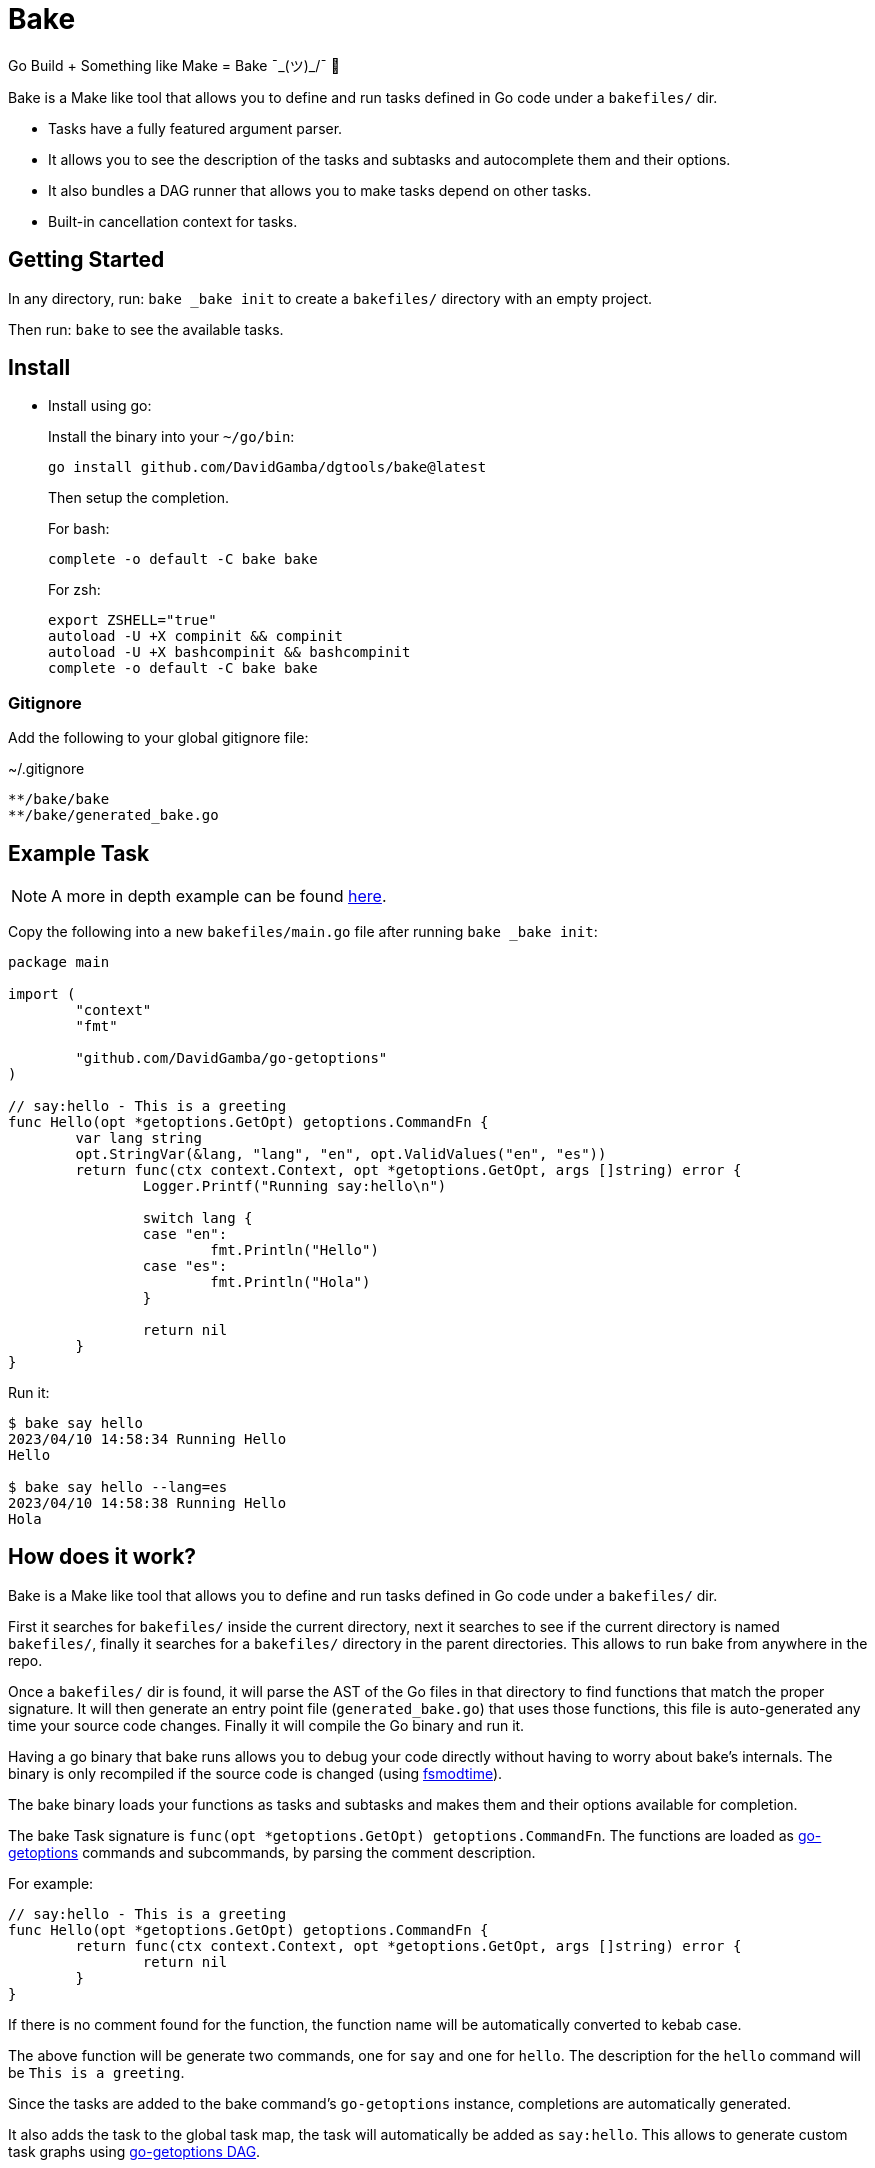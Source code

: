 = Bake

Go Build + Something like Make = Bake ¯\_(ツ)_/¯ 🤷

Bake is a Make like tool that allows you to define and run tasks defined in Go code under a `bakefiles/` dir.

* Tasks have a fully featured argument parser.
* It allows you to see the description of the tasks and subtasks and autocomplete them and their options.
* It also bundles a DAG runner that allows you to make tasks depend on other tasks.
* Built-in cancellation context for tasks.

== Getting Started

In any directory, run: `bake _bake init` to create a `bakefiles/` directory with an empty project.

Then run: `bake` to see the available tasks.

== Install

* Install using go:
+
Install the binary into your `~/go/bin`:
+
----
go install github.com/DavidGamba/dgtools/bake@latest
----
+
Then setup the completion.
+
For bash:
+
----
complete -o default -C bake bake
----
+
For zsh:
+
[source, zsh]
----
export ZSHELL="true"
autoload -U +X compinit && compinit
autoload -U +X bashcompinit && bashcompinit
complete -o default -C bake bake
----

=== Gitignore

Add the following to your global gitignore file:

.~/.gitignore
----
**/bake/bake
**/bake/generated_bake.go
----

== Example Task

NOTE: A more in depth example can be found https://github.com/DavidGamba/go-getoptions/blob/bake/bake/examples/website/README.adoc[here].

Copy the following into a new `bakefiles/main.go` file after running `bake _bake init`:

[source, go]
----
package main

import (
	"context"
	"fmt"

	"github.com/DavidGamba/go-getoptions"
)

// say:hello - This is a greeting
func Hello(opt *getoptions.GetOpt) getoptions.CommandFn {
	var lang string
	opt.StringVar(&lang, "lang", "en", opt.ValidValues("en", "es"))
	return func(ctx context.Context, opt *getoptions.GetOpt, args []string) error {
		Logger.Printf("Running say:hello\n")

		switch lang {
		case "en":
			fmt.Println("Hello")
		case "es":
			fmt.Println("Hola")
		}

		return nil
	}
}
----

Run it:

----
$ bake say hello
2023/04/10 14:58:34 Running Hello
Hello

$ bake say hello --lang=es
2023/04/10 14:58:38 Running Hello
Hola
----

== How does it work?

Bake is a Make like tool that allows you to define and run tasks defined in Go code under a `bakefiles/` dir.

First it searches for `bakefiles/` inside the current directory,
next it searches to see if the current directory is named `bakefiles/`,
finally it searches for a `bakefiles/` directory in the parent directories.
This allows to run bake from anywhere in the repo.

Once a `bakefiles/` dir is found, it will parse the AST of the Go files in that directory to find functions that match the proper signature.
It will then generate an entry point file (`generated_bake.go`) that uses those functions, this file is auto-generated any time your source code changes.
Finally it will compile the Go binary and run it.

Having a go binary that bake runs allows you to debug your code directly without having to worry about bake's internals.
The binary is only recompiled if the source code is changed (using https://github.com/DavidGamba/dgtools/tree/master/fsmodtime[fsmodtime]).

The bake binary loads your functions as tasks and subtasks and makes them and their options available for completion.

The bake Task signature  is `func(opt *getoptions.GetOpt) getoptions.CommandFn`.
The functions are loaded as https://github.com/DavidGamba/go-getoptions/tree/master[go-getoptions] commands and subcommands, by parsing the comment description.

For example:

[source,go]
----
// say:hello - This is a greeting
func Hello(opt *getoptions.GetOpt) getoptions.CommandFn {
	return func(ctx context.Context, opt *getoptions.GetOpt, args []string) error {
		return nil
	}
}
----

If there is no comment found for the function, the function name will be automatically converted to kebab case.

The above function will be generate two commands, one for `say` and one for `hello`.
The description for the `hello` command will be `This is a greeting`.

Since the tasks are added to the bake command's `go-getoptions` instance, completions are automatically generated.

It also adds the task to the global task map, the task will automatically be added as `say:hello`.
This allows to generate custom task graphs using https://github.com/DavidGamba/go-getoptions/blob/master/dag/README.adoc[go-getoptions DAG].

== Debugging

To debug your program go to the `bakefiles/` directory and run `bake` and you should see the `bake` binary.

Set your IDE Debugger to run `./bake` with the proper arguments for your task.

To print `bake` traces, set the env var `BAKE_TRACE=true`.

== ROADMAP

* Currently not all `go-getoptions` types are supported.

* Helper for automated cancellation on timeout when passing -t flag.

* Ensure exit codes get passed through.
